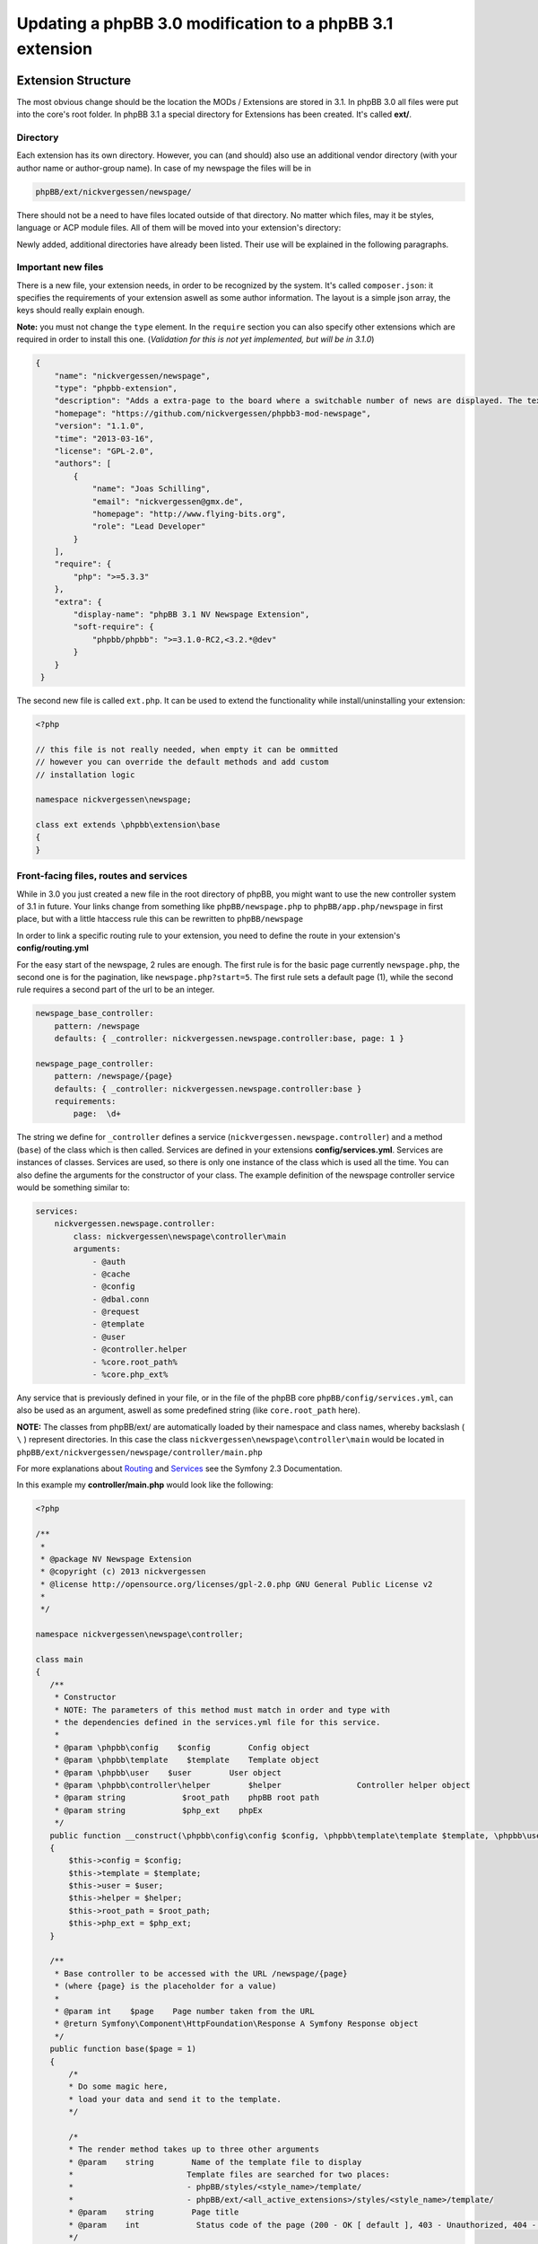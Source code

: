 ==========================================================
Updating a phpBB 3.0 modification to a phpBB 3.1 extension
==========================================================

Extension Structure
===================

The most obvious change should be the location the MODs / Extensions are stored in 3.1. In phpBB 3.0 all files were put into the core's root folder. In phpBB 3.1 a special directory for Extensions has been created. It's called **ext/**.

Directory
---------

Each extension has its own directory. However, you can (and should) also use an additional vendor directory (with your author name or author-group name). In case of my newspage the files will be in

.. code-block:: php

    phpBB/ext/nickvergessen/newspage/

There should not be a need to have files located outside of that directory. No matter which files, may it be styles, language or ACP module files. All of them will be moved into your extension's directory:

.. csv-table::
   :header: "new directory", "current directory"
   :delim: |

   ``acp/*_module.php`` | ``phpBB/includes/acp/``
   ``acp/*_info.php`` | ``phpBB/includes/acp/info/``
   ``adm/style/`` | ``phpBB/adm/style/``
   ``config/`` | ---
   ``controller/`` | ``*.php``
   ``event/`` | ---
   ``language/`` | ``phpBB/language/``
   ``migrations/`` | ---
   ``styles/`` | ``phpBB/styles/``

Newly added, additional directories have already been listed. Their use will be explained in the following paragraphs.

Important new files
-------------------

There is a new file, your extension needs, in order to be recognized by the system. It's called ``composer.json``:
it specifies the requirements of your extension aswell as some author information. The layout is a simple json array, the keys should really explain enough.

**Note:** you must not change the ``type`` element.
In the ``require`` section you can also specify other extensions which are required in order to install this one. (*Validation for this is not yet implemented, but will be in 3.1.0*)


.. code-block:: json

    {
        "name": "nickvergessen/newspage",
        "type": "phpbb-extension",
        "description": "Adds a extra-page to the board where a switchable number of news are displayed. The text can be shorten to a certain number of chars. Also the Icons can be switched of (post icons, user icons)",
        "homepage": "https://github.com/nickvergessen/phpbb3-mod-newspage",
        "version": "1.1.0",
        "time": "2013-03-16",
        "license": "GPL-2.0",
        "authors": [
            {
                "name": "Joas Schilling",
                "email": "nickvergessen@gmx.de",
                "homepage": "http://www.flying-bits.org",
                "role": "Lead Developer"
            }
        ],
        "require": {
            "php": ">=5.3.3"
        },
        "extra": {
            "display-name": "phpBB 3.1 NV Newspage Extension",
            "soft-require": {
                "phpbb/phpbb": ">=3.1.0-RC2,<3.2.*@dev"
            }
        }
     }

The second new file is called ``ext.php``. It can be used to extend the functionality while install/uninstalling your extension:

.. code-block:: php

     <?php

     // this file is not really needed, when empty it can be ommitted
     // however you can override the default methods and add custom
     // installation logic

     namespace nickvergessen\newspage;

     class ext extends \phpbb\extension\base
     {
     }


Front-facing files, routes and services
---------------------------------------

While in 3.0 you just created a new file in the root directory of phpBB, you might want to use the new controller system of 3.1 in future. Your links change from something like ``phpBB/newspage.php`` to ``phpBB/app.php/newspage`` in first place, but with a little htaccess rule this can be rewritten to ``phpBB/newspage``

In order to link a specific routing rule to your extension, you need to define the route in your extension's **config/routing.yml**

For the easy start of the newspage, 2 rules are enough. The first rule is for the basic page currently ``newspage.php``, the second one is for the pagination, like ``newspage.php?start=5``. The first rule sets a default page (1), while the second rule requires a second part of the url to be an integer.

.. code-block:: yaml

     newspage_base_controller:
         pattern: /newspage
         defaults: { _controller: nickvergessen.newspage.controller:base, page: 1 }

     newspage_page_controller:
         pattern: /newspage/{page}
         defaults: { _controller: nickvergessen.newspage.controller:base }
         requirements:
             page:  \d+

The string we define for ``_controller`` defines a service (``nickvergessen.newspage.controller``) and a method (``base``) of the class which is then called. Services are defined in your extensions **config/services.yml**. Services are instances of classes. Services are used, so there is only one instance of the class which is used all the time. You can also define the arguments for the constructor of your class. The example definition of the newspage controller service would be something similar to:

.. code-block:: yaml

     services:
         nickvergessen.newspage.controller:
             class: nickvergessen\newspage\controller\main
             arguments:
                 - @auth
                 - @cache
                 - @config
                 - @dbal.conn
                 - @request
                 - @template
                 - @user
                 - @controller.helper
                 - %core.root_path%
                 - %core.php_ext%

Any service that is previously defined in your file, or in the file of the phpBB core ``phpBB/config/services.yml``, can also be used as an argument, aswell as some predefined string (like ``core.root_path`` here).

**NOTE:** The classes from phpBB/ext/ are automatically loaded by their namespace and class names, whereby backslash ( ``\`` ) represent directories. In this case the class ``nickvergessen\newspage\controller\main`` would be located in ``phpBB/ext/nickvergessen/newspage/controller/main.php``

For more explanations about `Routing <http://symfony.com/doc/2.3/book/routing.html>`_ and  `Services <http://symfony.com/doc/2.3/book/service_container.html>`_ see the Symfony 2.3 Documentation.

In this example my **controller/main.php** would look like the following:

.. code-block:: php

     <?php

     /**
      *
      * @package NV Newspage Extension
      * @copyright (c) 2013 nickvergessen
      * @license http://opensource.org/licenses/gpl-2.0.php GNU General Public License v2
      *
      */

     namespace nickvergessen\newspage\controller;

     class main
     {
        /**
         * Constructor
         * NOTE: The parameters of this method must match in order and type with
         * the dependencies defined in the services.yml file for this service.
         *
         * @param \phpbb\config    $config        Config object
         * @param \phpbb\template    $template    Template object
         * @param \phpbb\user    $user        User object
         * @param \phpbb\controller\helper        $helper                Controller helper object
         * @param string            $root_path    phpBB root path
         * @param string            $php_ext    phpEx
         */
        public function __construct(\phpbb\config\config $config, \phpbb\template\template $template, \phpbb\user $user, \phpbb\controller\helper $helper, $root_path, $php_ext)
        {
            $this->config = $config;
            $this->template = $template;
            $this->user = $user;
            $this->helper = $helper;
            $this->root_path = $root_path;
            $this->php_ext = $php_ext;
        }

        /**
         * Base controller to be accessed with the URL /newspage/{page}
         * (where {page} is the placeholder for a value)
         *
         * @param int    $page    Page number taken from the URL
         * @return Symfony\Component\HttpFoundation\Response A Symfony Response object
         */
        public function base($page = 1)
        {
            /*
            * Do some magic here,
            * load your data and send it to the template.
            */

            /*
            * The render method takes up to three other arguments
            * @param    string        Name of the template file to display
            *                        Template files are searched for two places:
            *                        - phpBB/styles/<style_name>/template/
            *                        - phpBB/ext/<all_active_extensions>/styles/<style_name>/template/
            * @param    string        Page title
            * @param    int            Status code of the page (200 - OK [ default ], 403 - Unauthorized, 404 - Page not found, etc.)
            */
            return $this->helper->render('newspage_body.html');
        }
     }

**Note:** The consecution of arguments in services.yml should match the consecution of arguments passed to the class constructor public function __construct(). Otherwise, error will be thrown and the board will be broken if you try to enable the extension.

You can also have multiple different methods in one controller aswell as having multiple controllers, in order to organize your code a bit better.

If we now add the entry for our extension into the phpbb_ext table, and go to ``example.tld/app.php/newspage/`` you can see your template file. **Congratulations!** You just finished the "Hello World" example for phpBB Extensions. ;)

ACP Modules
-----------

This section also applies to MCP and UCP modules.

As mentioned before these files are also moved into your extensions directory. The info-file, currently located in ``phpBB/includes/acp/info/acp_newspage.php``, is going to be ``ext/nickvergessen/newspage/acp/main_info.php`` and the module itself is moved from ``phpBB/includes/acp/acp_newspage.php`` to ``ext/nickvergessen/newspage/acp/main_module.php``. In order to be able to automatically load the files by their class names we need to make some little adjustments to the classes themselves.

As for the ``main_info.php`` I need to adjust the class name from ``acp_newspage_info`` to ``main_info`` and also change the value of ``'filename'`` in the returned array.

.. code-block:: php

     <?php

     /**
      *
      * @package NV Newspage Extension
      * @copyright (c) 2013 nickvergessen
      * @license http://opensource.org/licenses/gpl-2.0.php GNU General Public License v2
      *
      */

     /**
     * @ignore
     */
     if (!defined('IN_PHPBB'))
     {
        exit;
     }

     namespace nickvergessen\newspage\acp;

     class main_info
     {
        function module()
        {
            return array(
                'filename'    => '\nickvergessen\newspage\acp\main_module',
                'title'        => 'ACP_NEWSPAGE_TITLE',
                'version'    => '1.0.1',
                'modes'        => array(
                    'config_newspage'    => array('title' => 'ACP_NEWSPAGE_CONFIG', 'auth' => 'acl_a_board', 'cat' => array('ACP_NEWSPAGE_TITLE')),
                ),
            );
        }
     }

In case of the module, I just adjust the class name:

.. code-block:: php

     <?php

     /**
      *
      * @package NV Newspage Extension
      * @copyright (c) 2013 nickvergessen
      * @license http://opensource.org/licenses/gpl-2.0.php GNU General Public License v2
      *
      */

     /**
      * @ignore
      */
     if (!defined('IN_PHPBB'))
     {
        exit;
     }

     namespace nickvergessen\newspage\acp;

     class main_module
     {
        var $u_action;

        function main($id, $mode)
        {
            // Your magic stuff here
        }
     }

And there you go. Your Extensions ACP module can now be added through the ACP and you just finished another step of successfully converting a MOD into an Extension.

Database Changes, UMIL replaced by Migrations
=============================================

`Wiki/Migrations <https://wiki.phpbb.com/Migrations>`_

Basically migrations to the same as your 3.0 UMIL files. It performs the database changes of your MOD/Extension. The biggest difference between migrations and UMIL hereby is, that while you had one file with one array in UMIL for all your changes, you have one file per version in Migrations. But let's have a look at the newspage again.

.. code-block:: php

     $versions = array(
        '1.0.0'    => array(
            'config_add' => array(
                array('news_number', 5),
                array('news_forums', '0'),
                array('news_char_limit', 500),
                array('news_user_info', 1),
                array('news_post_buttons', 1),
            ),
            'module_add' => array(
                array('acp', 'ACP_CAT_DOT_MODS', 'NEWS'),

                array('acp', 'NEWS', array(
                        'module_basename'    => 'newspage',
                        'module_langname'    => 'NEWS_CONFIG',
                        'module_mode'        => 'overview',
                        'module_auth'        => 'acl_a_board',
                    ),
                ),
            ),
        ),
        '1.0.1'    => array(
            'config_add' => array(
                array('news_pages', 1),
            ),
        ),
        '1.0.2'    => array(),
        '1.0.3' => array(
            'config_add' => array(
                array('news_attach_show', 1),
                array('news_cat_show', 1),
                array('news_archive_per_year', 1),
            ),
        ),
     );

Schema Changes
--------------

The newspage does not have any database schema changes, so I will use the Example from the `Wiki <https://wiki.phpbb.com/Migrations/Schema_Changes>`_. Basically you need to have two methods in your migration class file:


.. code-block:: php

     public function update_schema()

and


.. code-block:: php

     public function revert_schema()

whereby both methods return an array with the changes:

.. code-block:: php

     public function update_schema()
     {
        return array(
            'add_columns'        => array(
                $this->table_prefix . 'groups'        => array(
                    'group_teampage'    => array('UINT', 0, 'after' => 'group_legend'),
                ),
                $this->table_prefix . 'profile_fields'    => array(
                    'field_show_on_pm'        => array('BOOL', 0),
                ),
            ),
            'change_columns'    => array(
                $this->table_prefix . 'groups'        => array(
                    'group_legend'        => array('UINT', 0),
                ),
            ),
        );
     }

     public function revert_schema()
     {
        return array(
            'drop_columns'        => array(
                $this->table_prefix . 'groups'        => array(
                    'group_teampage',
                ),
                $this->table_prefix . 'profile_fields'    => array(
                    'field_show_on_pm',
                ),
            ),
            'change_columns'    => array(
                $this->table_prefix . 'groups'        => array(
                    'group_legend'        => array('BOOL', 0),
                ),
            ),
        );
     }

The ``revert_schema()`` should thereby revert all changes made by the ``update_schema()``.

Data Changes
------------

The data changes, like adding modules, permissions and configs, are provided with the ``update_data()`` function.

This function returns an array as well. The example for the 1.0.0 version update from the newspage would look like the following:

.. code-block:: php

     public function update_data()
     {
        return array(
            array('config.add', array('news_number', 5)),
            array('config.add', array('news_forums', '0')),
            array('config.add', array('news_char_limit', 500)),
            array('config.add', array('news_user_info', 1)),
            array('config.add', array('news_post_buttons', 1)),

            array('module.add', array(
                'acp',
                'ACP_CAT_DOT_MODS',
                'ACP_NEWSPAGE_TITLE'
            )),
            array('module.add', array(
                'acp',
                'ACP_NEWSPAGE_TITLE',
                array(
                    'module_basename'    => '\nickvergessen\newspage\acp\main_module',
                    'modes'                => array('config_newspage'),
                ),
            )),

            array('config.add', array('newspage_mod_version', '1.0.0')),
        );
     }

More information about these data update tools can be found on the Wiki `Migrations/Tools <https://wiki.phpbb.com/Migrations/Tools>`_.

Dependencies and finishing up migrations
----------------------------------------

Now there are only two things left, your migration file needs. The first thing is a check, which allows phpbb to see whether the migration is already installed, although it did not run yet (f.e. when updating from a 3.0 MOD to a 3.1 Extension).

The easiest way for this to check, could be the version of the MOD, but when you add columns to tables, you can also check whether they exist:

.. code-block:: php

     public function effectively_installed()
     {
        return isset($this->config['newspage_mod_version']) && version_compare($this->config['newspage_mod_version'], '1.0.0', '>=');
     }

As the migration files can have almost any name, phpBB might be unable to sort your migration files correctly. To avoid this problem, you can define a set of dependencies which must be installed before your migration can be installed. phpBB will try to install them, before installing your migration. If they can not be found or installed, your installation will fail as well. For the 1.0.0 migration I will only require the ``3.1.0-a1`` Migration:

.. code-block:: php

     static public function depends_on()
     {
        return array('\phpbb\db\migration\data\v310\alpha1');
     }

All further updates can now require this Migration and so also require the 3.1.0-a1 Migration.

A complete file could look like this:

.. code-block:: php

     <?php
     /**
      *
      * @package migration
      * @copyright (c) 2013 phpBB Group
      * @license http://opensource.org/licenses/gpl-license.php GNU Public License v2
      *
      */

     namespace nickvergessen\newspage\migrations\v10x;

     class release_1_0_0 extends \phpbb\db\migration\migration
     {
        public function effectively_installed()
        {
            return isset($this->config['newspage_mod_version']) && version_compare($this->config['newspage_mod_version'], '1.0.0', '>=');
        }

        static public function depends_on()
        {
            return array('phpbb_db_migration_data_310_dev');
        }

        public function update_data()
        {
            return array(
                array('config.add', array('news_number', 5)),
                array('config.add', array('news_forums', '0')),
                array('config.add', array('news_char_limit', 500)),
                array('config.add', array('news_user_info', 1)),
                array('config.add', array('news_post_buttons', 1)),

                array('module.add', array(
                    'acp',
                    'ACP_CAT_DOT_MODS',
                    'ACP_NEWSPAGE_TITLE'
                )),
                array('module.add', array(
                    'acp',
                    'ACP_NEWSPAGE_TITLE',
                    array(
                        'module_basename'    => '\nickvergessen\newspage\acp\main_module',
                        'modes'                => array('config_newspage'),
                    ),
                )),

                array('config.add', array('newspage_mod_version', '1.0.0')),
            );
        }
     }


Include extension's language files
==================================

As the language files in your extension are not detected by the ``$user->add_lang()`` any more, you need to use the ``$user->add_lang_ext()`` method. This method takes two arguments, the first one is the fullname of the extension (including the vendor) and the second one is the file name or array of file names. so in order to load my newspage language file I now call:

.. code-block:: php

     $user->add_lang_ext('nickvergessen/newspage', 'newspage');

to load my language from ``phpBB/ext/nickvergessen/newspage/language/en/newspage.php``

File edits - Better don't edit anything, just use Events and Listeners
======================================================================

As for the newspage Modification, the only thing that is now missing from completion is the link in the header section, so you can start browsing the newspage.

In order to do this, I used to define the template variable in the ``page_header()``-function of phpBB and then edit the ``overall_header.html``. But this is 3.1 so we don't like file edits anymore and added **events** instead. With events you can hook into several places and execute your code, without editing them.

php Events
----------

So instead of adding

.. code-block:: php

     $template->assign_vars(array(
        'U_NEWSPAGE'    => append_sid($phpbb_root_path . 'app.' . $phpEx, 'controller=newspage/'),
     ));

to the ``page_header()``, we put that into an event listener, which is then called, everytime ``page_header()`` itself is called.

So we add the **event/main_listener.php** file to our extension, which implements some Symfony class:

.. code-block:: php

     <?php

     /**
      *
      * @package NV Newspage Extension
      * @copyright (c) 2013 nickvergessen
      * @license http://opensource.org/licenses/gpl-2.0.php GNU General Public License v2
      *
      */

     /**
      * @ignore
      */

     if (!defined('IN_PHPBB'))
     {
        exit;
     }

     namespace nickvergessen\newspage\event;

     /**
      * Event listener
      */
     use Symfony\Component\EventDispatcher\EventSubscriberInterface;

     class main_listener implements EventSubscriberInterface
     {
        /**
         * Instead of using "global $user;" in the function, we use dependencies again.
         */
        public function __construct(\phpbb\controller\helper $helper, \phpbb\template\template $template, \phpbb\user $user)
        {
            $this->helper = $helper;
            $this->template = $template;
            $this->user = $user;
        }
     }

In the ``getSubscribedEvents()`` method we tell the system for which events we want to get notified and which function should be executed in case it's called. In our case we want to subscribe to the ``core.page_header``-Event (a full list of events can be found `here <https://wiki.phpbb.com/Event_List>`_):

.. code-block:: php

        static public function getSubscribedEvents()
        {
            return array(
                'core.user_setup'                => 'load_language_on_setup',
                'core.page_header'                => 'add_page_header_link',
            );
        }

Now we add the function which is then called:

.. code-block:: php

        public function load_language_on_setup($event)
        {
            $lang_set_ext = $event['lang_set_ext'];
            $lang_set_ext[] = array(
                'ext_name' => 'nickvergessen/newspage',
                'lang_set' => 'newspage',
            );
            $event['lang_set_ext'] = $lang_set_ext;
        }

        public function add_page_header_link($event)
        {
            // I use a second language file here, so I only load the strings global which are required globally.
            // This includes the name of the link, aswell as the ACP module names.
            $this->user->add_lang_ext('nickvergessen/newspage', 'newspage_global');

            $this->template->assign_vars(array(
                'U_NEWSPAGE'    => $this->helper->route('newspage_base_controller'),
            ));
        }

As a last step we need to register the event listener to the system.
This is done using the ``event.listener`` tag in the service.yml:

.. code-block:: yaml

    nickvergessen.newspage.listener:
        class: nickvergessen\newspage\event\main_listener
        arguments:
            - @controller.helper
            - @template
            - @user
        tags:
            - { name: event.listener }

After this is added, your listener gets called and we are done with the php-editing.

Your users will not get conflicts on searching for files blocks and other things because another MOD already edited the code. Again like with the controllers, you can have multiple listeners in the event/ directory, aswell as subscribe to multiple events with one listener.

Template Event
--------------

Now the only thing left is, adding the code to the html output. For templates you need one file per event.

The filename thereby includes the event name. In order to add the newspage link next to the FAQ link, we need to use the ``'overall_header_navigation_prepend'``-event (a full list of events can be found `here <https://wiki.phpbb.com/Event_List>`_).

So we add the ``styles/prosilver/template/event/overall_header_navigation_prepend_listener.html`` to our extensions directory and add the html code into it.

.. code-block:: html

     <li class="icon-newspage"><a href="{U_NEWSPAGE}">{L_NEWSPAGE}</a></li>

And that's it. No file edits required for the template files aswell.

Adding Events
-------------

You can also add events to your extensions php and template code. If you miss an event from the core, please post a topic into the `[3.x] Event Requests <https://area51.phpbb.com/phpBB/viewforum.php?f=111>`_-Forum and we will include it for the next release.
We try to include a huge bunch of events by default, but surely we can not cover every place your MODs need to be covered.

Basics finished!
----------------

And that's it, the 3.0 Modification was successfully converted into a 3.1 Extension.

Compatibility
=============

In some cases the compatibility of functions and classes count not be kept, while increasing their power. You can see a list of things in the Wiki-Article about `PhpBB3.1 <https://wiki.phpbb.com/PhpBB3.1>`_

Pagination
----------

When you use your old 3.0 code you will receive an error like the following::

    Fatal error: Call to undefined function generate_pagination() in .../phpBB3/ext/nickvergessen/newspage/controller/main.php on line 534

The problem is, that the pagination is now not returned by the function anymore, but instead automatically put into the template. In the same step, the function name was updated with a phpbb-prefix.

The old pagination code was similar to:

.. code-block:: php

        $pagination = generate_pagination(append_sid("{$phpbb_root_path}app.$phpEx", 'controller=newspage/'), $total_paginated, $config['news_number'], $start);

        $this->template->assign_vars(array(
            'PAGINATION'        => $pagination,
            'PAGE_NUMBER'        => on_page($total_paginated, $config['news_number'], $start),
            'TOTAL_NEWS'        => $this->user->lang('VIEW_TOPIC_POSTS', $total_paginated),
        ));

The new code should look like:

.. code-block:: php

        $pagination = $phpbb_container->get('pagination');
        $pagination->generate_template_pagination(
            array(
                'routes' => array(
                    'newspage_base_controller',
                    'newspage_page_controller',
                ),
                'params' => array(),
            ), 'pagination', 'page', $total_paginated, $this->config['news_number'], $start);

        $this->template->assign_vars(array(
            'PAGE_NUMBER'        => $pagination->on_page($total_paginated, $this->config['news_number'], $start),
            'TOTAL_NEWS'        => $this->user->lang('VIEW_TOPIC_POSTS', $total_paginated),
        ));
